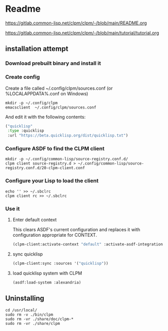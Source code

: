 * Readme

https://gitlab.common-lisp.net/clpm/clpm/-/blob/main/README.org

https://gitlab.common-lisp.net/clpm/clpm/-/blob/main/tutorial/tutorial.org

** installation attempt

*** Download prebuilt binary and install it

*** Create config
Create a file called ~/.config/clpm/sources.conf
(or %LOCALAPPDATA%\config\clpm\sources.conf on Windows)

#+begin_example
mkdir -p ~/.config/clpm
emacsclient  ~/.config/clpm/sources.conf
#+end_example

And edit it with the following contents:

#+begin_src lisp
("quicklisp"
 :type :quicklisp
 :url "https://beta.quicklisp.org/dist/quicklisp.txt")
#+end_src

*** Configure ASDF to find the CLPM client
#+begin_example
mkdir -p ~/.config/common-lisp/source-registry.conf.d/
clpm client source-registry.d > ~/.config/common-lisp/source-registry.conf.d/20-clpm-client.conf
#+end_example

*** Configure your Lisp to load the client

#+begin_example
echo '' >> ~/.sbclrc
clpm client rc >> ~/.sbclrc
#+end_example

*** Use it

**** Enter default context
This clears ASDF's current configuration and replaces it with configuration
appropriate for CONTEXT.

#+begin_src lisp
  (clpm-client:activate-context "default" :activate-asdf-integration t)
#+end_src

**** sync quicklisp
#+begin_src lisp
  (clpm-client:sync :sources '("quicklisp"))
#+end_src

**** load quicklisp system with CLPM
#+begin_src lisp
  (asdf:load-system :alexandria)
#+end_src

** Uninstalling
#+begin_example
cd /usr/local/
sudo rm -v ./bin/clpm
sudo rm -vr ./share/doc/clpm-*
sudo rm -vr ./share/clpm
#+end_example
